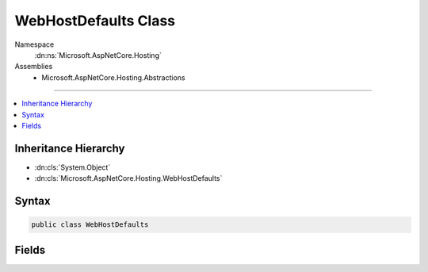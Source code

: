 

WebHostDefaults Class
=====================





Namespace
    :dn:ns:`Microsoft.AspNetCore.Hosting`
Assemblies
    * Microsoft.AspNetCore.Hosting.Abstractions

----

.. contents::
   :local:



Inheritance Hierarchy
---------------------


* :dn:cls:`System.Object`
* :dn:cls:`Microsoft.AspNetCore.Hosting.WebHostDefaults`








Syntax
------

.. code-block:: csharp

    public class WebHostDefaults








.. dn:class:: Microsoft.AspNetCore.Hosting.WebHostDefaults
    :hidden:

.. dn:class:: Microsoft.AspNetCore.Hosting.WebHostDefaults

Fields
------

.. dn:class:: Microsoft.AspNetCore.Hosting.WebHostDefaults
    :noindex:
    :hidden:

    
    .. dn:field:: Microsoft.AspNetCore.Hosting.WebHostDefaults.ApplicationKey
    
        
        :rtype: System.String
    
        
        .. code-block:: csharp
    
            public static readonly string ApplicationKey
    
    .. dn:field:: Microsoft.AspNetCore.Hosting.WebHostDefaults.CaptureStartupErrorsKey
    
        
        :rtype: System.String
    
        
        .. code-block:: csharp
    
            public static readonly string CaptureStartupErrorsKey
    
    .. dn:field:: Microsoft.AspNetCore.Hosting.WebHostDefaults.ContentRootKey
    
        
        :rtype: System.String
    
        
        .. code-block:: csharp
    
            public static readonly string ContentRootKey
    
    .. dn:field:: Microsoft.AspNetCore.Hosting.WebHostDefaults.DetailedErrorsKey
    
        
        :rtype: System.String
    
        
        .. code-block:: csharp
    
            public static readonly string DetailedErrorsKey
    
    .. dn:field:: Microsoft.AspNetCore.Hosting.WebHostDefaults.EnvironmentKey
    
        
        :rtype: System.String
    
        
        .. code-block:: csharp
    
            public static readonly string EnvironmentKey
    
    .. dn:field:: Microsoft.AspNetCore.Hosting.WebHostDefaults.ServerKey
    
        
        :rtype: System.String
    
        
        .. code-block:: csharp
    
            public static readonly string ServerKey
    
    .. dn:field:: Microsoft.AspNetCore.Hosting.WebHostDefaults.ServerUrlsKey
    
        
        :rtype: System.String
    
        
        .. code-block:: csharp
    
            public static readonly string ServerUrlsKey
    
    .. dn:field:: Microsoft.AspNetCore.Hosting.WebHostDefaults.WebRootKey
    
        
        :rtype: System.String
    
        
        .. code-block:: csharp
    
            public static readonly string WebRootKey
    


